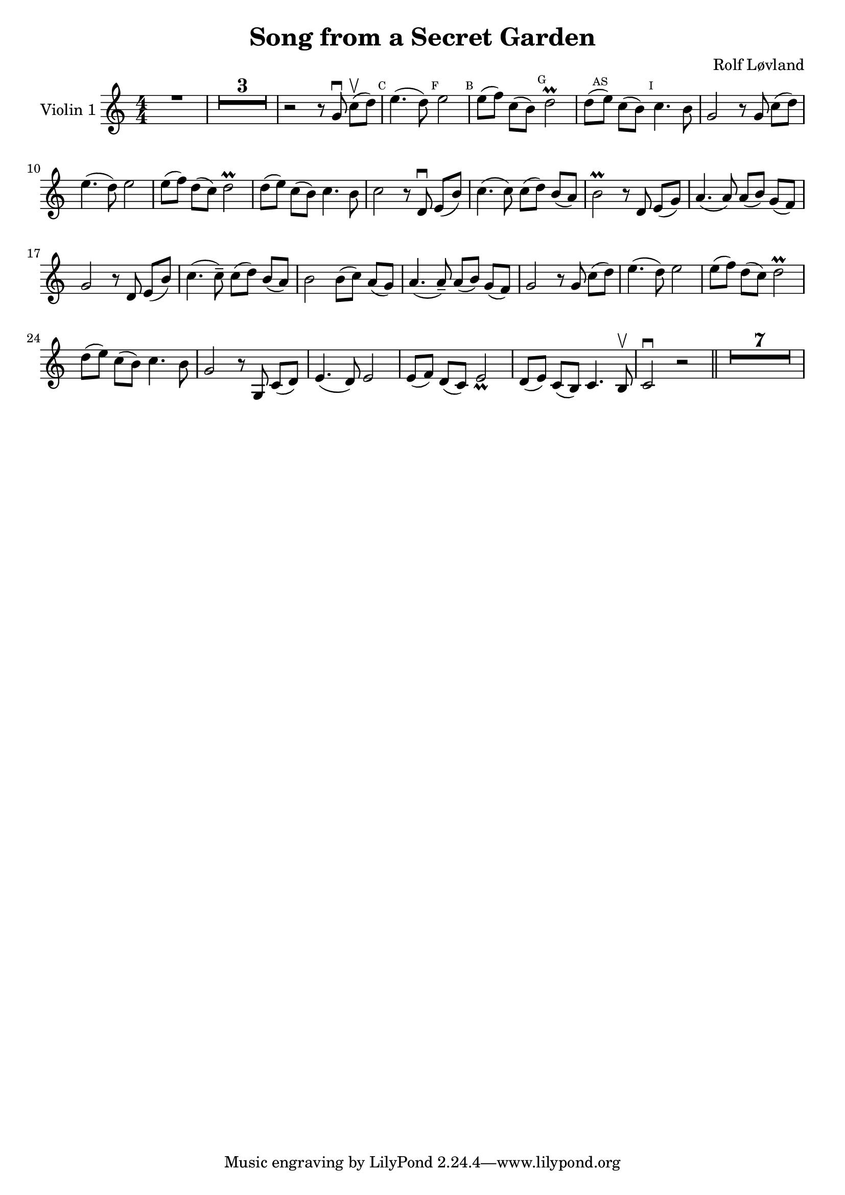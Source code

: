 \version "2.23.3"

\header {
  title = "Song from a Secret Garden"
  composer = "Rolf Løvland"
}


\score {
  \new Voice \relative a' {
    \time 4/4
    \set Staff.instrumentName = #"Violin 1"
    \override Glissando.style = #'trill

    \compressEmptyMeasures
    \numericTimeSignature
    \override MultiMeasureRest.expand-limit = #2
    \override MultiMeasureRest.staff-position = #2
    \omit Accidental

    R1 |
    R1*3 |
    r2 r8 g\downbow c[\upbow(d)] |

    \mark \markup { \teeny C } e4.( d8) \mark \markup { \teeny F }  e2 | \mark \markup { \teeny B } e8[( f8)] c8[( b8)]  \mark \markup { \teeny G } d2\prall |

    d8[(\mark \markup { \teeny AS }  e8)] c8[( b8)] \mark \markup { \teeny I } c4. b8 |
    g2 r8 g8 c8[( d8)] |
    e4.( d8) e2 |
    e8[( f8)] d8[( c8)] d2\prall


    d8[(e8)] c8[( b8)] c4. b8 |
    c2 r8 d,\downbow e[(b')] |
    c4.( c8) c8( d8) b[( a)]


    b2\prall r8 d, e[( g)]
    a4.( a8) a8[( b8)] g8[( f8)]
    g2 r8 d8 e[( b')]

    c4.(c8--) c[( d)] b[( a)] |
    b2 b8[( c)] a[( g)] |
    a4.( a8--) a8[( b)] g8[( f)]

    g2 r8 g8 c[( d)] |
    e4.( d8) e2 |
    e8[(f )] d[( c)] d2\prall


    d8[(e)] c[(b)] c4. b8 |
    g2 r8 g,8 c8[( d)]
    e4.( d8) e2 |
    e8[( f)] d[( c)] e2_ \prall |


    d8[( e)] c[( b)] c4. b8 \upbow |
    c2 \downbow r2 \bar "||"  |
    R1*7

  }
}